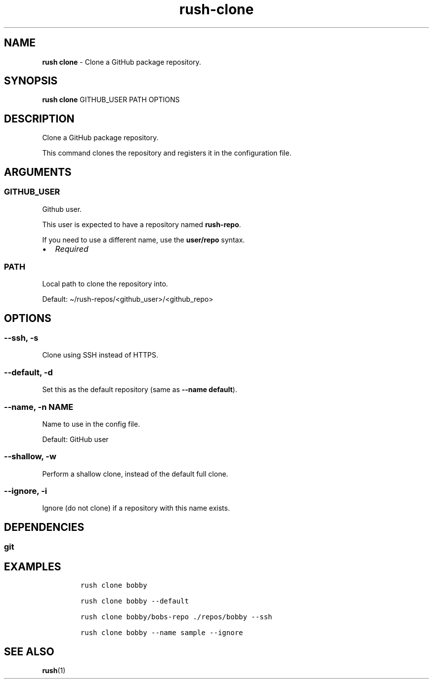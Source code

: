 .\" Automatically generated by Pandoc 3.1.6
.\"
.\" Define V font for inline verbatim, using C font in formats
.\" that render this, and otherwise B font.
.ie "\f[CB]x\f[]"x" \{\
. ftr V B
. ftr VI BI
. ftr VB B
. ftr VBI BI
.\}
.el \{\
. ftr V CR
. ftr VI CI
. ftr VB CB
. ftr VBI CBI
.\}
.TH "rush-clone" "1" "August 2023" "" "Clone a GitHub package repository."
.hy
.SH NAME
.PP
\f[B]rush clone\f[R] - Clone a GitHub package repository.
.SH SYNOPSIS
.PP
\f[B]rush clone\f[R] GITHUB_USER PATH OPTIONS
.SH DESCRIPTION
.PP
Clone a GitHub package repository.
.PP
This command clones the repository and registers it in the configuration
file.
.SH ARGUMENTS
.SS GITHUB_USER
.PP
Github user.
.PP
This user is expected to have a repository named \f[B]rush-repo\f[R].
.PP
If you need to use a different name, use the \f[B]user/repo\f[R] syntax.
.IP \[bu] 2
\f[I]Required\f[R]
.SS PATH
.PP
Local path to clone the repository into.
.PP
Default: \[ti]/rush-repos/<github_user>/<github_repo>
.SH OPTIONS
.SS --ssh, -s
.PP
Clone using SSH instead of HTTPS.
.SS --default, -d
.PP
Set this as the default repository (same as \f[B]--name default\f[R]).
.SS --name, -n NAME
.PP
Name to use in the config file.
.PP
Default: GitHub user
.SS --shallow, -w
.PP
Perform a shallow clone, instead of the default full clone.
.SS --ignore, -i
.PP
Ignore (do not clone) if a repository with this name exists.
.SH DEPENDENCIES
.SS git
.SH EXAMPLES
.IP
.nf
\f[C]
rush clone bobby

rush clone bobby --default

rush clone bobby/bobs-repo ./repos/bobby --ssh

rush clone bobby --name sample --ignore
\f[R]
.fi
.SH SEE ALSO
.PP
\f[B]rush\f[R](1)
